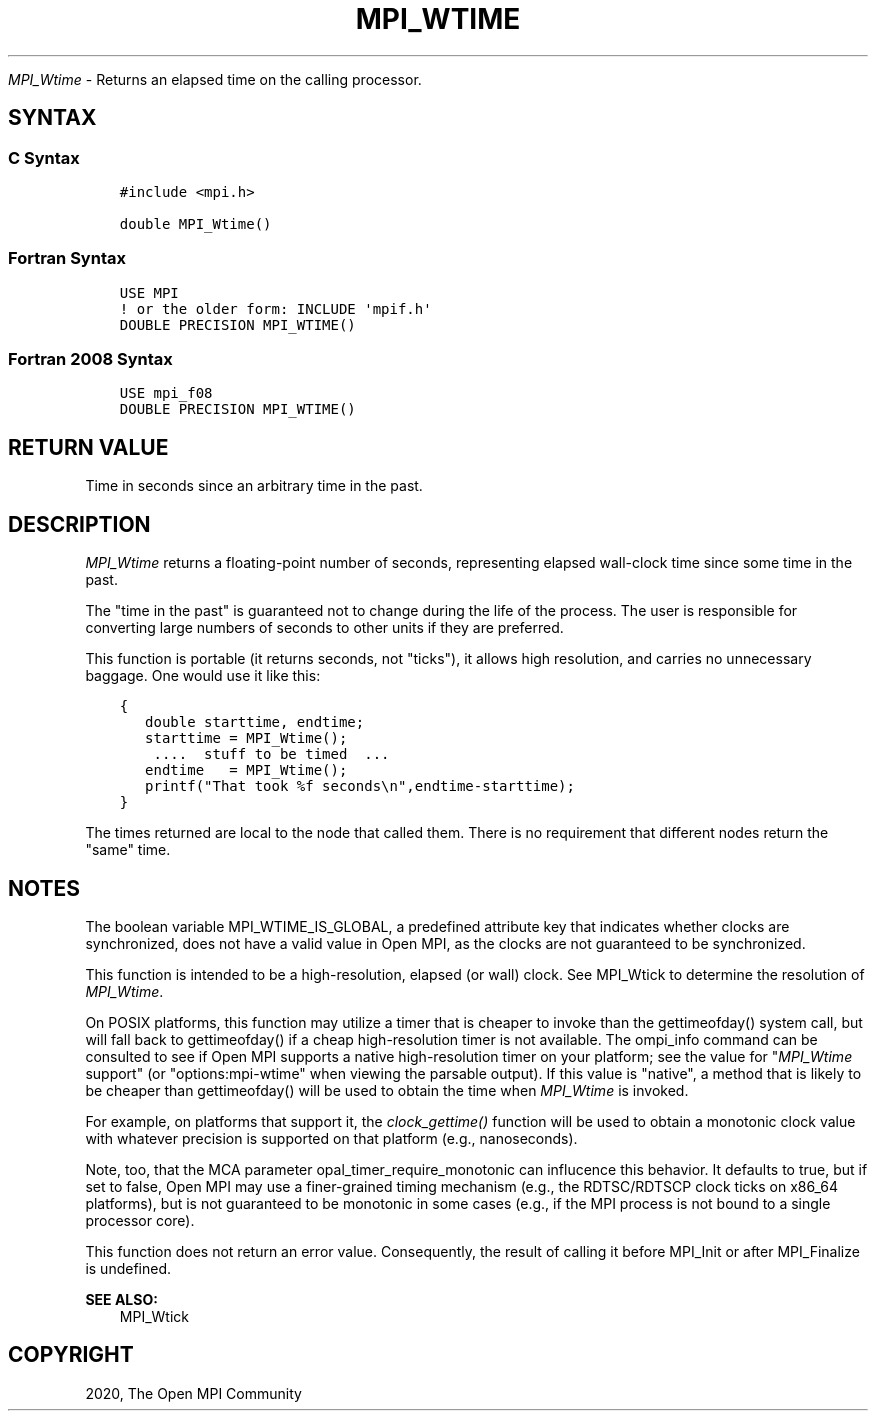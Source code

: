 .\" Man page generated from reStructuredText.
.
.TH "MPI_WTIME" "3" "Feb 20, 2022" "" "Open MPI"
.
.nr rst2man-indent-level 0
.
.de1 rstReportMargin
\\$1 \\n[an-margin]
level \\n[rst2man-indent-level]
level margin: \\n[rst2man-indent\\n[rst2man-indent-level]]
-
\\n[rst2man-indent0]
\\n[rst2man-indent1]
\\n[rst2man-indent2]
..
.de1 INDENT
.\" .rstReportMargin pre:
. RS \\$1
. nr rst2man-indent\\n[rst2man-indent-level] \\n[an-margin]
. nr rst2man-indent-level +1
.\" .rstReportMargin post:
..
.de UNINDENT
. RE
.\" indent \\n[an-margin]
.\" old: \\n[rst2man-indent\\n[rst2man-indent-level]]
.nr rst2man-indent-level -1
.\" new: \\n[rst2man-indent\\n[rst2man-indent-level]]
.in \\n[rst2man-indent\\n[rst2man-indent-level]]u
..
.sp
\fI\%MPI_Wtime\fP \- Returns an elapsed time on the calling processor.
.SH SYNTAX
.SS C Syntax
.INDENT 0.0
.INDENT 3.5
.sp
.nf
.ft C
#include <mpi.h>

double MPI_Wtime()
.ft P
.fi
.UNINDENT
.UNINDENT
.SS Fortran Syntax
.INDENT 0.0
.INDENT 3.5
.sp
.nf
.ft C
USE MPI
! or the older form: INCLUDE \(aqmpif.h\(aq
DOUBLE PRECISION MPI_WTIME()
.ft P
.fi
.UNINDENT
.UNINDENT
.SS Fortran 2008 Syntax
.INDENT 0.0
.INDENT 3.5
.sp
.nf
.ft C
USE mpi_f08
DOUBLE PRECISION MPI_WTIME()
.ft P
.fi
.UNINDENT
.UNINDENT
.SH RETURN VALUE
.sp
Time in seconds since an arbitrary time in the past.
.SH DESCRIPTION
.sp
\fI\%MPI_Wtime\fP returns a floating\-point number of seconds, representing
elapsed wall\-clock time since some time in the past.
.sp
The "time in the past" is guaranteed not to change during the life of
the process. The user is responsible for converting large numbers of
seconds to other units if they are preferred.
.sp
This function is portable (it returns seconds, not "ticks"), it allows
high resolution, and carries no unnecessary baggage. One would use it
like this:
.INDENT 0.0
.INDENT 3.5
.sp
.nf
.ft C
{
   double starttime, endtime;
   starttime = MPI_Wtime();
    ....  stuff to be timed  ...
   endtime   = MPI_Wtime();
   printf("That took %f seconds\en",endtime\-starttime);
}
.ft P
.fi
.UNINDENT
.UNINDENT
.sp
The times returned are local to the node that called them. There is no
requirement that different nodes return the "same" time.
.SH NOTES
.sp
The boolean variable MPI_WTIME_IS_GLOBAL, a predefined attribute key
that indicates whether clocks are synchronized, does not have a valid
value in Open MPI, as the clocks are not guaranteed to be synchronized.
.sp
This function is intended to be a high\-resolution, elapsed (or wall)
clock. See MPI_Wtick to determine the resolution of \fI\%MPI_Wtime\fP\&.
.sp
On POSIX platforms, this function may utilize a timer that is cheaper to
invoke than the gettimeofday() system call, but will fall back to
gettimeofday() if a cheap high\-resolution timer is not available. The
ompi_info command can be consulted to see if Open MPI supports a native
high\-resolution timer on your platform; see the value for "\fI\%MPI_Wtime\fP
support" (or "options:mpi\-wtime" when viewing the parsable output). If
this value is "native", a method that is likely to be cheaper than
gettimeofday() will be used to obtain the time when \fI\%MPI_Wtime\fP is
invoked.
.sp
For example, on platforms that support it, the \fIclock_gettime()\fP
function will be used to obtain a monotonic clock value with whatever
precision is supported on that platform (e.g., nanoseconds).
.sp
Note, too, that the MCA parameter opal_timer_require_monotonic can
influcence this behavior. It defaults to true, but if set to false, Open
MPI may use a finer\-grained timing mechanism (e.g., the RDTSC/RDTSCP
clock ticks on x86_64 platforms), but is not guaranteed to be monotonic
in some cases (e.g., if the MPI process is not bound to a single
processor core).
.sp
This function does not return an error value. Consequently, the result
of calling it before MPI_Init or after MPI_Finalize is undefined.
.sp
\fBSEE ALSO:\fP
.INDENT 0.0
.INDENT 3.5
MPI_Wtick
.UNINDENT
.UNINDENT
.SH COPYRIGHT
2020, The Open MPI Community
.\" Generated by docutils manpage writer.
.
